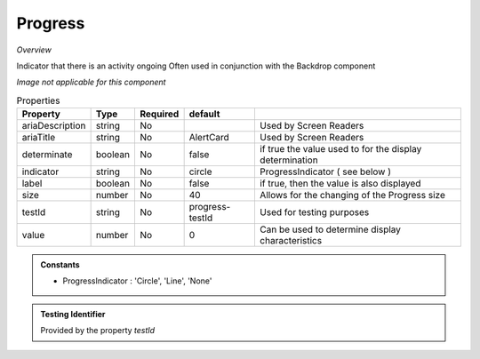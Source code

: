Progress
~~~~~~~~

*Overview*

Indicator that there is an activity ongoing
Often used in conjunction with the Backdrop component

*Image not applicable for this component*

.. code-block:: sh
   :caption: Example : Default usage

   import { Progress } from '@ska-telescope/ska-gui-components';

   ...

   <Progress testId="testId" />

   
.. csv-table:: Properties
   :header: "Property", "Type", "Required", "default", ""

   "ariaDescription", "string", "No", "", "Used by Screen Readers"
   "ariaTitle", "string", "No", "AlertCard", "Used by Screen Readers"
   "determinate", "boolean", "No", "false", "if true the value used to for the display determination"
   "indicator", "string", "No", "circle", "ProgressIndicator ( see below ) "
   "label", "boolean", "No", "false", "if true, then the value is also displayed"
   "size", "number", "No", "40", "Allows for the changing of the Progress size"
   "testId", "string", "No", "progress-testId", "Used for testing purposes"
   "value", "number", "No", 0, "Can be used to determine display characteristics"

    
.. admonition:: Constants

   - ProgressIndicator : 'Circle', 'Line', 'None'

.. admonition:: Testing Identifier

   Provided by the property *testId*